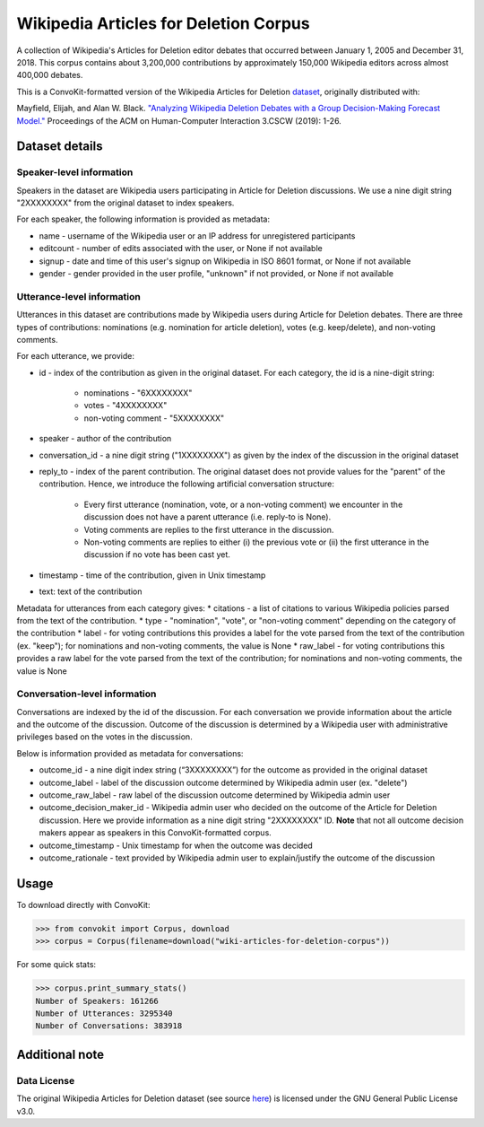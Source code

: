 Wikipedia Articles for Deletion Corpus
======================================
A collection of Wikipedia's Articles for Deletion editor debates that occurred between January 1, 2005 and December 31, 2018. This corpus contains about 3,200,000 contributions by approximately 150,000 Wikipedia editors across almost 400,000 debates.

This is a ConvoKit-formatted version of the Wikipedia Articles for Deletion `dataset <https://github.com/emayfield/AFD_Decision_Corpus>`_, originally distributed with: 

Mayfield, Elijah, and Alan W. Black. `"Analyzing Wikipedia Deletion Debates with a Group Decision-Making Forecast Model." <https://dl.acm.org/doi/10.1145/3359308>`_ Proceedings of the ACM on Human-Computer Interaction 3.CSCW (2019): 1-26.


Dataset details
---------------


Speaker-level information
^^^^^^^^^^^^^^^^^^^^^^^^^

Speakers in the dataset are Wikipedia users participating in Article for Deletion discussions. We use a nine digit string "2XXXXXXXX" from the original dataset to index speakers.

For each speaker, the following information is provided as metadata:

* name - username of the Wikipedia user or an IP address for unregistered participants
* editcount - number of edits associated with the user, or None if not available
* signup - date and time of this user's signup on Wikipedia in ISO 8601 format, or None if not available
* gender - gender provided in the user profile, "unknown" if not provided, or None if not available


Utterance-level information
^^^^^^^^^^^^^^^^^^^^^^^^^^^

Utterances in this dataset are contributions made by Wikipedia users during Article for Deletion debates. There are three types of contributions: nominations (e.g. nomination for article deletion), votes (e.g. keep/delete), and non-voting comments.

For each utterance, we provide:

* id - index of the contribution as given in the original dataset. For each category, the id is a nine-digit string:

	* nominations - "6XXXXXXXX"
	* votes - "4XXXXXXXX"
	* non-voting comment - "5XXXXXXXX"
	
* speaker - author of the contribution
* conversation_id - a nine digit string ("1XXXXXXXX") as given by the index of the discussion in the original dataset
* reply_to - index of the parent contribution. The original dataset does not provide values for the "parent" of the contribution. Hence, we introduce the following artificial conversation structure:

	* Every first utterance (nomination, vote, or a non-voting comment) we encounter in the discussion does not have a parent utterance (i.e. reply-to is None).
	* Voting comments are replies to the first utterance in the discussion.
	* Non-voting comments are replies to either (i) the previous vote or (ii) the first utterance in the discussion if no vote has been cast yet.
	
* timestamp - time of the contribution, given in Unix timestamp
* text: text of the contribution

Metadata for utterances from each category gives:
* citations - a list of citations to various Wikipedia policies parsed from the text of the contribution.
* type - "nomination", "vote", or "non-voting comment" depending on the category of the contribution
* label - for voting contributions this provides a label for the vote parsed from the text of the contribution (ex. "keep"); for nominations and non-voting comments, the value is None
* raw_label - for voting contributions this provides a raw label for the vote parsed from the text of the contribution; for nominations and non-voting comments, the value is None


Conversation-level information
^^^^^^^^^^^^^^^^^^^^^^^^^^^^^^

Conversations are indexed by the id of the discussion. For each conversation we provide information about the article and the outcome of the discussion. Outcome of the discussion is determined by a Wikipedia user with administrative privileges based on the votes in the discussion.

Below is information provided as metadata for conversations:

* outcome_id - a nine digit index string (“3XXXXXXXX”) for the outcome as provided in the original dataset
* outcome_label - label of the discussion outcome determined by Wikipedia admin user (ex. "delete")
* outcome_raw_label - raw label of the discussion outcome determined by Wikipedia admin user
* outcome_decision_maker_id - Wikipedia admin user who decided on the outcome of the Article for Deletion discussion. Here we provide information as a nine digit string "2XXXXXXXX" ID. **Note** that not all outcome decision makers appear as speakers in this ConvoKit-formatted corpus.
* outcome_timestamp - Unix timestamp for when the outcome was decided
* outcome_rationale - text provided by Wikipedia admin user to explain/justify the outcome of the discussion


Usage
-----

To download directly with ConvoKit:

>>> from convokit import Corpus, download
>>> corpus = Corpus(filename=download("wiki-articles-for-deletion-corpus"))


For some quick stats:

>>> corpus.print_summary_stats()
Number of Speakers: 161266
Number of Utterances: 3295340
Number of Conversations: 383918


Additional note
---------------

Data License
^^^^^^^^^^^^

The original Wikipedia Articles for Deletion dataset (see source `here <https://github.com/emayfield/AFD_Decision_Corpus>`_) is licensed under the GNU General Public License v3.0.
